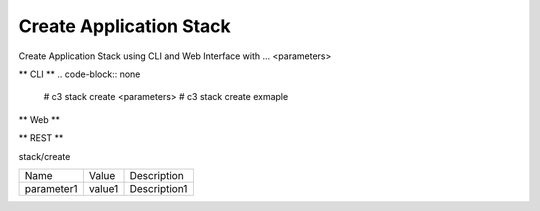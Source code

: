 .. _Scenario-Create-Application-Stack:

Create Application Stack
====================
Create Application Stack using CLI and Web Interface with ... <parameters>

.. image:: Create-Application-Stack.png


** CLI **
.. code-block:: none

  # c3 stack create <parameters>
  # c3 stack create exmaple


** Web **

.. image:: Create-Application-StackWeb.png


** REST **

stack/create

============  ========  ===================
Name          Value     Description
------------  --------  -------------------
parameter1    value1    Description1
============  ========  ===================

